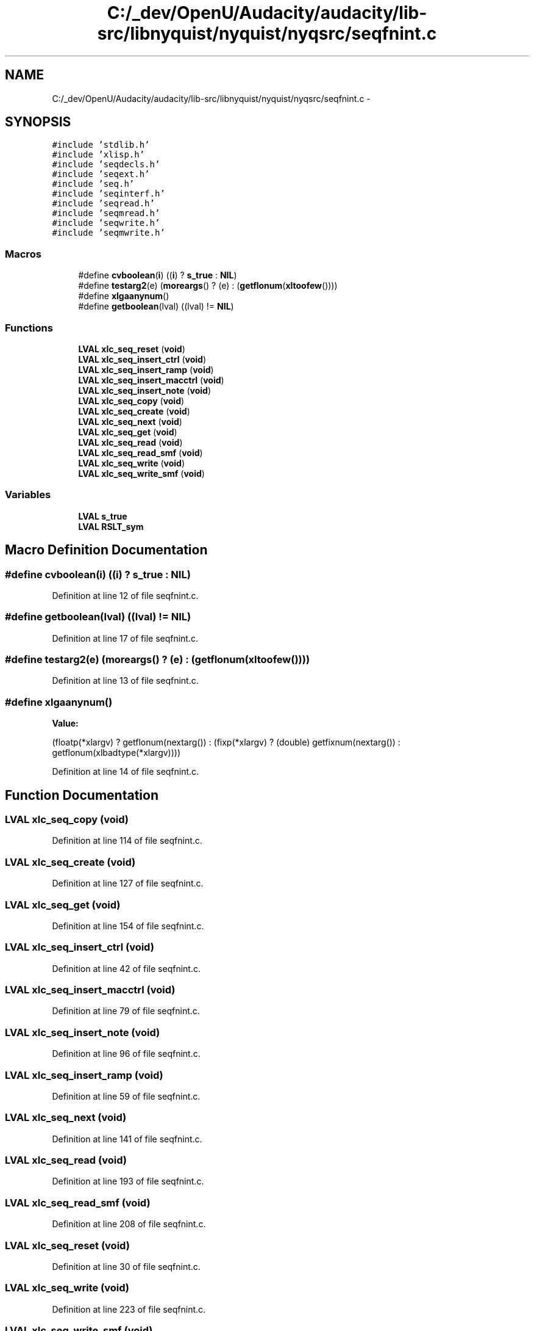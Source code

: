 .TH "C:/_dev/OpenU/Audacity/audacity/lib-src/libnyquist/nyquist/nyqsrc/seqfnint.c" 3 "Thu Apr 28 2016" "Audacity" \" -*- nroff -*-
.ad l
.nh
.SH NAME
C:/_dev/OpenU/Audacity/audacity/lib-src/libnyquist/nyquist/nyqsrc/seqfnint.c \- 
.SH SYNOPSIS
.br
.PP
\fC#include 'stdlib\&.h'\fP
.br
\fC#include 'xlisp\&.h'\fP
.br
\fC#include 'seqdecls\&.h'\fP
.br
\fC#include 'seqext\&.h'\fP
.br
\fC#include 'seq\&.h'\fP
.br
\fC#include 'seqinterf\&.h'\fP
.br
\fC#include 'seqread\&.h'\fP
.br
\fC#include 'seqmread\&.h'\fP
.br
\fC#include 'seqwrite\&.h'\fP
.br
\fC#include 'seqmwrite\&.h'\fP
.br

.SS "Macros"

.in +1c
.ti -1c
.RI "#define \fBcvboolean\fP(\fBi\fP)   ((\fBi\fP) ? \fBs_true\fP : \fBNIL\fP)"
.br
.ti -1c
.RI "#define \fBtestarg2\fP(e)   (\fBmoreargs\fP() ? (e) : (\fBgetflonum\fP(\fBxltoofew\fP())))"
.br
.ti -1c
.RI "#define \fBxlgaanynum\fP()"
.br
.ti -1c
.RI "#define \fBgetboolean\fP(lval)   ((lval) != \fBNIL\fP)"
.br
.in -1c
.SS "Functions"

.in +1c
.ti -1c
.RI "\fBLVAL\fP \fBxlc_seq_reset\fP (\fBvoid\fP)"
.br
.ti -1c
.RI "\fBLVAL\fP \fBxlc_seq_insert_ctrl\fP (\fBvoid\fP)"
.br
.ti -1c
.RI "\fBLVAL\fP \fBxlc_seq_insert_ramp\fP (\fBvoid\fP)"
.br
.ti -1c
.RI "\fBLVAL\fP \fBxlc_seq_insert_macctrl\fP (\fBvoid\fP)"
.br
.ti -1c
.RI "\fBLVAL\fP \fBxlc_seq_insert_note\fP (\fBvoid\fP)"
.br
.ti -1c
.RI "\fBLVAL\fP \fBxlc_seq_copy\fP (\fBvoid\fP)"
.br
.ti -1c
.RI "\fBLVAL\fP \fBxlc_seq_create\fP (\fBvoid\fP)"
.br
.ti -1c
.RI "\fBLVAL\fP \fBxlc_seq_next\fP (\fBvoid\fP)"
.br
.ti -1c
.RI "\fBLVAL\fP \fBxlc_seq_get\fP (\fBvoid\fP)"
.br
.ti -1c
.RI "\fBLVAL\fP \fBxlc_seq_read\fP (\fBvoid\fP)"
.br
.ti -1c
.RI "\fBLVAL\fP \fBxlc_seq_read_smf\fP (\fBvoid\fP)"
.br
.ti -1c
.RI "\fBLVAL\fP \fBxlc_seq_write\fP (\fBvoid\fP)"
.br
.ti -1c
.RI "\fBLVAL\fP \fBxlc_seq_write_smf\fP (\fBvoid\fP)"
.br
.in -1c
.SS "Variables"

.in +1c
.ti -1c
.RI "\fBLVAL\fP \fBs_true\fP"
.br
.ti -1c
.RI "\fBLVAL\fP \fBRSLT_sym\fP"
.br
.in -1c
.SH "Macro Definition Documentation"
.PP 
.SS "#define cvboolean(\fBi\fP)   ((\fBi\fP) ? \fBs_true\fP : \fBNIL\fP)"

.PP
Definition at line 12 of file seqfnint\&.c\&.
.SS "#define getboolean(lval)   ((lval) != \fBNIL\fP)"

.PP
Definition at line 17 of file seqfnint\&.c\&.
.SS "#define testarg2(e)   (\fBmoreargs\fP() ? (e) : (\fBgetflonum\fP(\fBxltoofew\fP())))"

.PP
Definition at line 13 of file seqfnint\&.c\&.
.SS "#define xlgaanynum()"
\fBValue:\fP
.PP
.nf
(floatp(*xlargv) ? getflonum(nextarg()) : \
    (fixp(*xlargv) ? (double) getfixnum(nextarg()) : \
        getflonum(xlbadtype(*xlargv))))
.fi
.PP
Definition at line 14 of file seqfnint\&.c\&.
.SH "Function Documentation"
.PP 
.SS "\fBLVAL\fP xlc_seq_copy (\fBvoid\fP)"

.PP
Definition at line 114 of file seqfnint\&.c\&.
.SS "\fBLVAL\fP xlc_seq_create (\fBvoid\fP)"

.PP
Definition at line 127 of file seqfnint\&.c\&.
.SS "\fBLVAL\fP xlc_seq_get (\fBvoid\fP)"

.PP
Definition at line 154 of file seqfnint\&.c\&.
.SS "\fBLVAL\fP xlc_seq_insert_ctrl (\fBvoid\fP)"

.PP
Definition at line 42 of file seqfnint\&.c\&.
.SS "\fBLVAL\fP xlc_seq_insert_macctrl (\fBvoid\fP)"

.PP
Definition at line 79 of file seqfnint\&.c\&.
.SS "\fBLVAL\fP xlc_seq_insert_note (\fBvoid\fP)"

.PP
Definition at line 96 of file seqfnint\&.c\&.
.SS "\fBLVAL\fP xlc_seq_insert_ramp (\fBvoid\fP)"

.PP
Definition at line 59 of file seqfnint\&.c\&.
.SS "\fBLVAL\fP xlc_seq_next (\fBvoid\fP)"

.PP
Definition at line 141 of file seqfnint\&.c\&.
.SS "\fBLVAL\fP xlc_seq_read (\fBvoid\fP)"

.PP
Definition at line 193 of file seqfnint\&.c\&.
.SS "\fBLVAL\fP xlc_seq_read_smf (\fBvoid\fP)"

.PP
Definition at line 208 of file seqfnint\&.c\&.
.SS "\fBLVAL\fP xlc_seq_reset (\fBvoid\fP)"

.PP
Definition at line 30 of file seqfnint\&.c\&.
.SS "\fBLVAL\fP xlc_seq_write (\fBvoid\fP)"

.PP
Definition at line 223 of file seqfnint\&.c\&.
.SS "\fBLVAL\fP xlc_seq_write_smf (\fBvoid\fP)"

.PP
Definition at line 239 of file seqfnint\&.c\&.
.SH "Variable Documentation"
.PP 
.SS "\fBLVAL\fP RSLT_sym"

.PP
Definition at line 18 of file local\&.c\&.
.SS "\fBLVAL\fP s_true"

.PP
Definition at line 20 of file xlglob\&.c\&.
.SH "Author"
.PP 
Generated automatically by Doxygen for Audacity from the source code\&.
